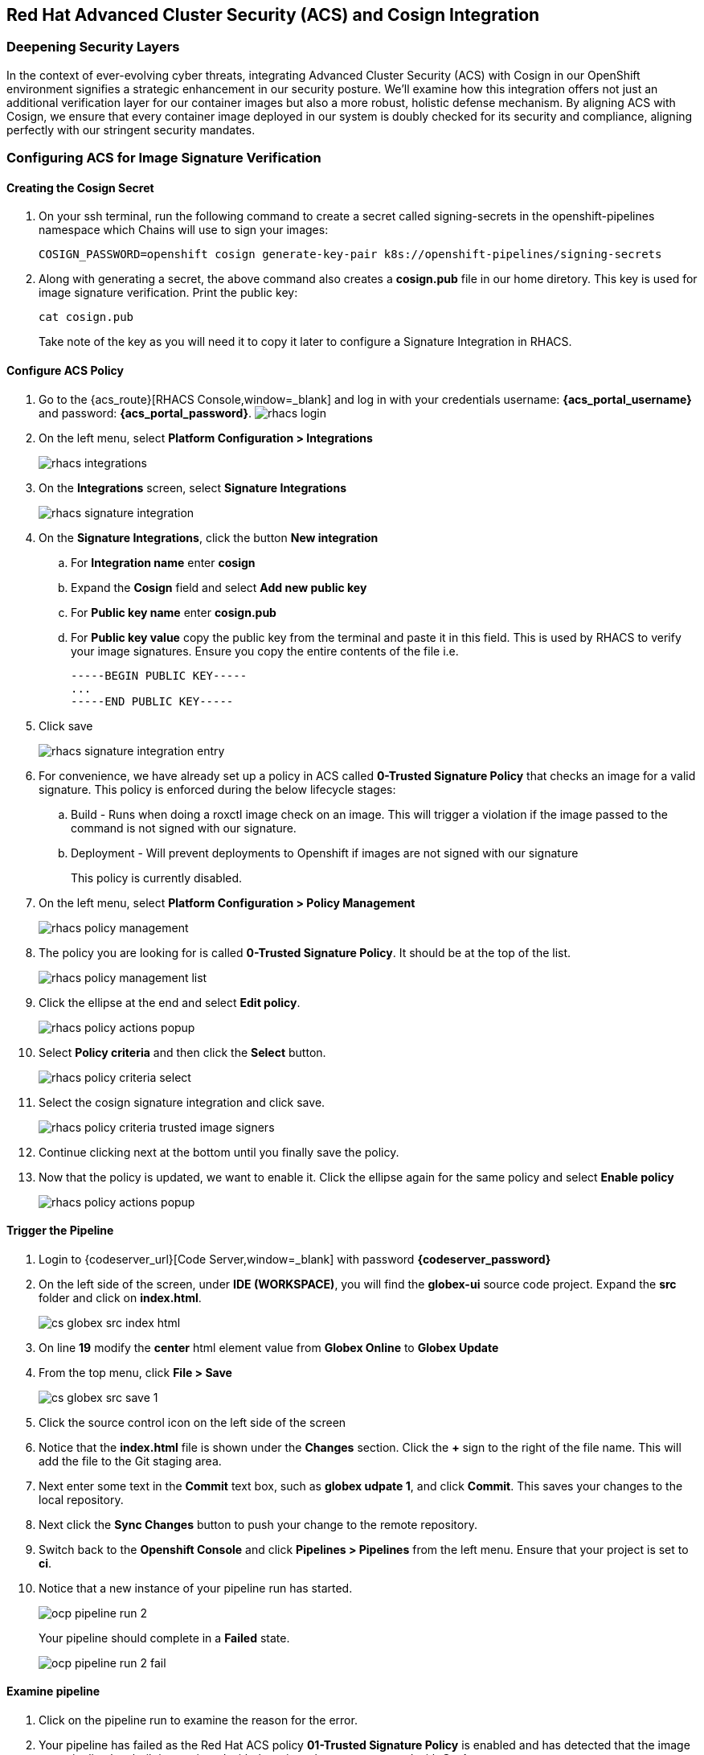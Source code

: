 == Red Hat Advanced Cluster Security (ACS) and Cosign Integration

=== Deepening Security Layers

In the context of ever-evolving cyber threats, integrating Advanced Cluster Security (ACS) with Cosign in our OpenShift environment signifies a strategic enhancement in our security posture. We'll examine how this integration offers not just an additional verification layer for our container images but also a more robust, holistic defense mechanism. By aligning ACS with Cosign, we ensure that every container image deployed in our system is doubly checked for its security and compliance, aligning perfectly with our stringent security mandates.

=== Configuring ACS for Image Signature Verification

==== Creating the Cosign Secret

. On your ssh terminal, run the following command to create a secret called signing-secrets in the openshift-pipelines namespace which Chains will use to sign your images:
+
[source, role="execute"]
----
COSIGN_PASSWORD=openshift cosign generate-key-pair k8s://openshift-pipelines/signing-secrets
----
. Along with generating a secret, the above command also creates a *cosign.pub* file in our home diretory.  This key is used for image signature verification.  Print the public key:
+
[source, role="execute"]
----
cat cosign.pub
----
Take note of the key as you will need it to copy it later to configure a Signature Integration in RHACS.

==== Configure ACS Policy

. Go to the {acs_route}[RHACS Console,window=_blank] and log in with your credentials username: *{acs_portal_username}* and password: *{acs_portal_password}*.
image:rhacs-login.png[]
+
. On the left menu, select *Platform Configuration > Integrations*
+
image:rhacs_integrations.png[]
. On the *Integrations* screen, select *Signature Integrations*
+
image::rhacs-signature-integration.png[]
. On the *Signature Integrations*, click the button *New integration*
.. For *Integration name* enter *cosign*
.. Expand the *Cosign* field and select *Add new public key*
.. For *Public key name* enter *cosign.pub*
.. For *Public key value* copy the public key from the terminal and paste it in this field.  This is used by RHACS to verify your image signatures.  Ensure you copy the entire contents of the file i.e.
+
[source,textinfo]
----
-----BEGIN PUBLIC KEY-----
...
-----END PUBLIC KEY-----
----
. Click save
+
image::rhacs-signature-integration-entry.png[]
+
. For convenience, we have already set up a policy in ACS called *0-Trusted Signature Policy* that checks an image for a valid signature.  This policy is enforced during the below lifecycle stages:
.. Build  - Runs when doing a roxctl image check on an image.  This will trigger a violation if the image passed to the command is not signed with our signature.
.. Deployment - Will prevent deployments to Openshift if images are not signed with our signature
+
This policy is currently disabled.
+
. On the left menu, select *Platform Configuration > Policy Management*
+
image::rhacs-policy-management.png[]
+
. The policy you are looking for is called *0-Trusted Signature Policy*.  It should be at the top of the list.
+
image::rhacs-policy-management-list.png[]
. Click the ellipse at the end and select *Edit policy*.
+
image::rhacs-policy-actions-popup.png[]
+
. Select *Policy criteria* and then click the *Select* button.
+
image::rhacs-policy-criteria-select.png[]
+
. Select the cosign signature integration and click save.
+
image::rhacs-policy-criteria-trusted-image-signers.png[]
+
. Continue clicking next at the bottom until you finally save the policy.
. Now that the policy is updated, we want to enable it.  Click the ellipse again for the same policy and select *Enable policy*
+
image::rhacs-policy-actions-popup.png[]

==== Trigger the Pipeline

. Login to {codeserver_url}[Code Server,window=_blank] with password *{codeserver_password}*
. On the left side of the screen, under *IDE (WORKSPACE)*, you will find the *globex-ui* source code project.  Expand the *src* folder and click on *index.html*.
+
image::cs-globex-src-index-html.png[]
. On line *19* modify the *center* html element value from *Globex Online* to *Globex Update*
. From the top menu, click *File > Save*
+
image::cs-globex-src-save-1.png[]
. Click the source control icon on the left side of the screen
. Notice that the *index.html* file is shown under the *Changes* section.  Click the *+* sign to the right of the file name.
This will add the file to the Git staging area.
. Next enter some text in the *Commit* text box, such as *globex udpate 1*, and click *Commit*.
This saves your changes to the local repository.
. Next click the *Sync Changes* button to push your change to the remote repository.
. Switch back to the *Openshift Console* and click *Pipelines > Pipelines* from the left menu.  Ensure that your project is set to *ci*.
. Notice that a new instance of your pipeline run has started.
+
image::ocp-pipeline-run-2.png[]
Your pipeline should complete in a *Failed* state.
+
image::ocp-pipeline-run-2-fail.png[]

==== Examine pipeline
. Click on the pipeline run to examine the reason for the error.
. Your pipeline has failed as the Red Hat ACS policy *01-Trusted Signature Policy* is enabled and has detected that the image your pipeline has built is not signed with the private key you generated with *Cosign*.
+
image::ocp-pipeline-run-2-error.png[]

==== Deploy an Untrusted Image

. Run the below command on your terminal
+
[source, bash]
----
oc new-app https://github.com/openshift/ruby-hello-world.git#beta4 -n globex
----
+
. Observe the output of this command.  Notice that the admission controller has prevented you from creating this application as the image being deployed violates the *0-Trusted Signature Policy*.  Creating a depoyment with an untrusted image directly on Openshift will also be prevented along with a similar warning showing up on the *Events* tab.
+
[source, bash]
----
Policy: 0-Trusted Signature Policy
- Description:
    ↳
- Rationale:
    ↳
- Remediation:
    ↳
- Violations:
    - Container 'ruby-hello-world' image signature is unverified
----
